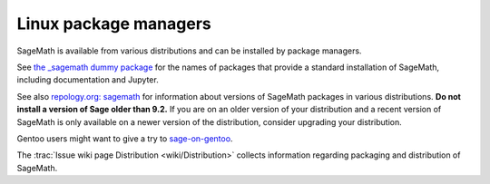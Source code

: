 .. _sec-GNU-Linux:

Linux package managers
======================

SageMath is available from various distributions and can be installed
by package managers.

See `the _sagemath dummy package <../reference/spkg/_sagemath.html>`_
for the names of packages that provide a standard installation of
SageMath, including documentation and Jupyter.

See also `repology.org: sagemath
<https://repology.org/project/sagemath/versions>`_ for information
about versions of SageMath packages in various distributions.
**Do not install a version of Sage older than 9.2.**
If you are on an older version of your distribution and a recent
version of SageMath is only available on a newer version of the
distribution, consider upgrading your distribution.

Gentoo users might want to give a try to
`sage-on-gentoo <https://github.com/cschwan/sage-on-gentoo>`_.

The  :trac:`Issue wiki page Distribution <wiki/Distribution>` collects information
regarding packaging and distribution of SageMath.
